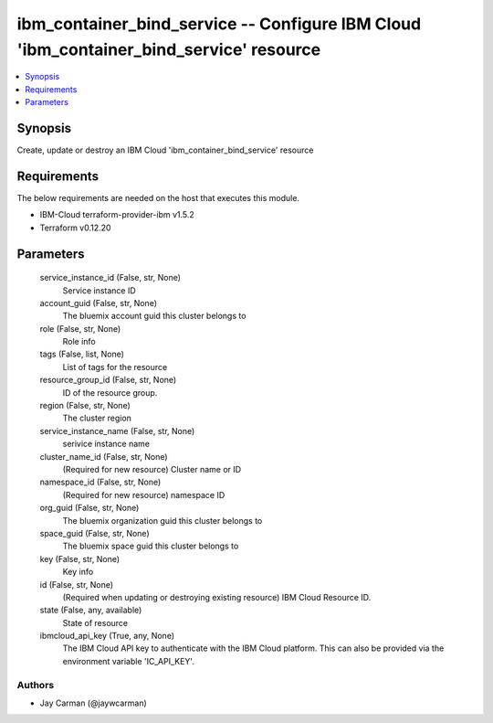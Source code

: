 
ibm_container_bind_service -- Configure IBM Cloud 'ibm_container_bind_service' resource
=======================================================================================

.. contents::
   :local:
   :depth: 1


Synopsis
--------

Create, update or destroy an IBM Cloud 'ibm_container_bind_service' resource



Requirements
------------
The below requirements are needed on the host that executes this module.

- IBM-Cloud terraform-provider-ibm v1.5.2
- Terraform v0.12.20



Parameters
----------

  service_instance_id (False, str, None)
    Service instance ID


  account_guid (False, str, None)
    The bluemix account guid this cluster belongs to


  role (False, str, None)
    Role info


  tags (False, list, None)
    List of tags for the resource


  resource_group_id (False, str, None)
    ID of the resource group.


  region (False, str, None)
    The cluster region


  service_instance_name (False, str, None)
    serivice instance name


  cluster_name_id (False, str, None)
    (Required for new resource) Cluster name or ID


  namespace_id (False, str, None)
    (Required for new resource) namespace ID


  org_guid (False, str, None)
    The bluemix organization guid this cluster belongs to


  space_guid (False, str, None)
    The bluemix space guid this cluster belongs to


  key (False, str, None)
    Key info


  id (False, str, None)
    (Required when updating or destroying existing resource) IBM Cloud Resource ID.


  state (False, any, available)
    State of resource


  ibmcloud_api_key (True, any, None)
    The IBM Cloud API key to authenticate with the IBM Cloud platform. This can also be provided via the environment variable 'IC_API_KEY'.













Authors
~~~~~~~

- Jay Carman (@jaywcarman)

